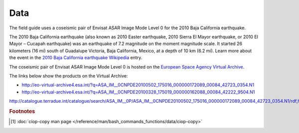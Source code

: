 Data
====

The field guide uses a coseismic pair of Envisat ASAR Image Mode Level 0 for the 2010 Baja California earthquake.

The 2010 Baja California earthquake (also known as 2010 Easter earthquake, 2010 Sierra El Mayor earthquake, or 2010 El Mayor – Cucapah earthquake) was an earthquake of 7.2 magnitude on the moment magnitude scale. It started 26 kilometers (16 mi) south of Guadalupe Victoria, Baja California, Mexico, at a depth of 10 km (6.2 mi).
Learn more about the event in the `2010 Baja California earthquake Wikipedia <http://en.wikipedia.org/wiki/2010_Baja_California_earthquake>`_ entry.

The coseismic pair of Envisat ASAR Image Mode Level 0 is hosted on the `European Space Agency Virtual Archive <http://eo-virtual-archive4.esa.int/>`_. 

The links below show the products on the Virtual Archive: 

* http://eo-virtual-archive4.esa.int/?q=ASA_IM__0CNPDE20100502_175016_000000172089_00084_42723_0354.N1
* http://eo-virtual-archive4.esa.int/?q=ASA_IM__0CNPDE20100328_175019_000000162088_00084_42222_9504.N1



http://catalogue.terradue.int/catalogue/search/ASA_IM__0P/ASA_IM__0CNPDE20100502_175016_000000172089_00084_42723_0354.N1/rdf,http://catalogue.terradue.int/catalogue/search/ASA_IM__0P/ASA_IM__0CNPDE20100328_175019_000000162088_00084_42222_9504.N1/rdf

.. rubric:: Footnotes

.. [#f2] :doc:`ciop-copy man page </reference/man/bash_commands_functions/data/ciop-copy>`
